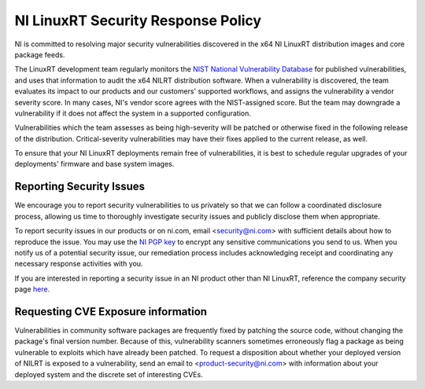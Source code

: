 NI LinuxRT Security Response Policy
===================================

NI is committed to resolving major security vulnerabilities discovered in the x64 NI LinuxRT distribution images and core package feeds.

The LinuxRT development team regularly monitors the `NIST National Vulnerability Database <https://nvd.nist.gov/>`_ for published vulnerabilities, and uses that information to audit the x64 NILRT distribution software. When a vulnerability is discovered, the team evaluates its impact to our products and our customers' supported workflows, and assigns the vulnerability a vendor severity score. In many cases, NI's vendor score agrees with the NIST-assigned score. But the team may downgrade a vulnerability if it does not affect the system in a supported configuration.

Vulnerabilities which the team assesses as being high-severity will be patched or otherwise fixed in the following release of the distribution. Critical-severity vulnerabilities may have their fixes applied to the current release, as well.

To ensure that your NI LinuxRT deployments remain free of vulnerabilities, it is best to schedule regular upgrades of your deployments' firmware and base system images.


Reporting Security Issues
-------------------------

We encourage you to report security vulnerabilities to us privately so that we can follow a coordinated disclosure process, allowing us time to thoroughly investigate security issues and publicly disclose them when appropriate.

To report security issues in our products or on ni.com, email <`security@ni.com`_> with sufficient details about how to reproduce the issue. You may use the `NI PGP key <https://www.ni.com/en/support/security/pgp.html>`_ to encrypt any sensitive communications you send to us. When you notify us of a potential security issue, our remediation process includes acknowledging receipt and coordinating any necessary response activities with you.

If you are interested in reporting a security issue in an NI product other than NI LinuxRT, reference the company security page `here <https://ni.com/security>`_.


Requesting CVE Exposure information
-----------------------------------

Vulnerabilities in community software packages are frequently fixed by patching the source code, without changing the package's final version number. Because of this, vulnerability scanners sometimes erroneously flag a package as being vulnerable to exploits which have already been patched. To request a disposition about whether your deployed version of NILRT is exposed to a vulnerability, send an email to <`product-security@ni.com`_> with information about your deployed system and the discrete set of interesting CVEs.


.. _product-security@ni.com: mailto:product-security@ni.com
.. _security@ni.com: mailto:security@ni.com